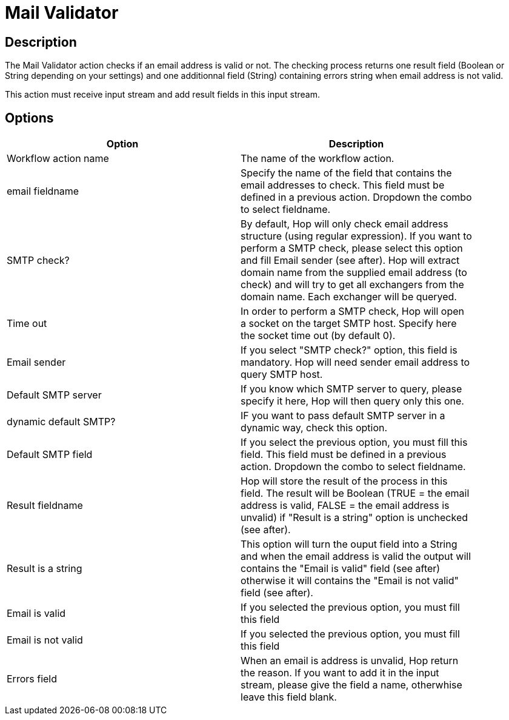 ////
Licensed to the Apache Software Foundation (ASF) under one
or more contributor license agreements.  See the NOTICE file
distributed with this work for additional information
regarding copyright ownership.  The ASF licenses this file
to you under the Apache License, Version 2.0 (the
"License"); you may not use this file except in compliance
with the License.  You may obtain a copy of the License at
  http://www.apache.org/licenses/LICENSE-2.0
Unless required by applicable law or agreed to in writing,
software distributed under the License is distributed on an
"AS IS" BASIS, WITHOUT WARRANTIES OR CONDITIONS OF ANY
KIND, either express or implied.  See the License for the
specific language governing permissions and limitations
under the License.
////
:documentationPath: /workflow/actions/
:language: en_US

= Mail Validator

== Description

The Mail Validator action checks if an email address is valid or not.
The checking process returns one result field (Boolean or String depending on your settings) and one additionnal field (String) containing errors string when email address is not valid.

This action must receive input stream and add result fields in this input stream.

== Options

[width="90%",options="header"]
|===
|Option|Description
|Workflow action name|The name of the workflow action.
|email fieldname|Specify the name of the field that contains the email addresses to check.
This field must be defined in a previous action.
Dropdown the combo to select fieldname.
|SMTP check?|By default, Hop will only check email address structure (using regular expression).
If you want to perform a SMTP check, please select this option and fill Email sender (see after).
Hop will extract domain name from the supplied email address (to check) and will try to get all exchangers from the domain name.
Each exchanger will be queryed.
|Time out|In order to perform a SMTP check, Hop will open a socket on the target SMTP host.
Specify here the socket time out (by default 0).
|Email sender|If you select "SMTP check?" option, this field is mandatory.
Hop will need sender email address to query SMTP host.
|Default SMTP server|If you know which SMTP server to query, please specify it here, Hop will then query only this one.
|dynamic default SMTP?|IF you want to pass default SMTP server in a dynamic way, check this option.
|Default SMTP field|If you select the previous option, you must fill this field.
This field must be defined in a previous action.
Dropdown the combo to select fieldname.
|Result fieldname|Hop will store the result of the process in this field.
The result will be Boolean (TRUE = the email address is valid, FALSE = the email address is unvalid) if "Result is a string" option is unchecked (see after).
|Result is a string|This option will turn the ouput field into a String and when the email address is valid the output will contains the "Email is valid" field (see after) otherwise it will contains the "Email is not valid" field (see after).
|Email is valid|If you selected the previous option, you must fill this field
|Email is not valid|If you selected the previous option, you must fill this field
|Errors field|When an email is address is unvalid, Hop return the reason.
If you want to add it in the input stream, please give the field a name, otherwhise leave this field blank.
|===